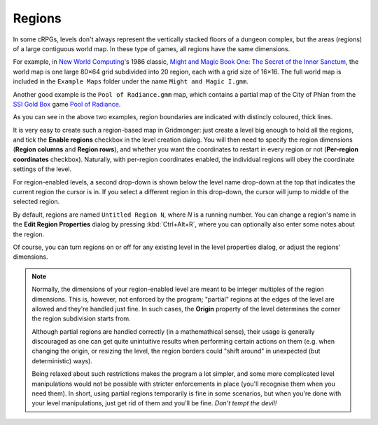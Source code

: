.. rst-class:: style1 big

*******
Regions
*******

In some cRPGs, levels don't always represent the vertically stacked floors of
a dungeon complex, but the areas (regions) of a large contiguous world map. In
these type of games, all regions have the same dimensions.

For example, in `New World Computing
<https://en.wikipedia.org/wiki/New_World_Computing>`_'s 1986 classic, `Might
and Magic Book One: The Secret of the Inner Sanctum
<https://en.wikipedia.org/wiki/Might_and_Magic_Book_One:_The_Secret_of_the_Inner_Sanctum>`_,
the world map is one large 80×64 grid subdivided into 20 region, each with a
grid size of 16×16. The full world map is included in the ``Example Maps``
folder under the name ``Might and Magic I.gmm``.


.. raw:: html

    <div class="figure">
      <a href="_static/img/mm1-regions.png" class="glightbox">
        <img alt="Might and Magic I --- World map (excerpt)" src="_static/img/mm1-regions.png">
      </a>
        <p class="caption">
          <span>Might and Magic I --- World map (excerpt)</span>
        </p>
    </div>


Another good example is the ``Pool of Radiance.gmm`` map, which contains a
partial map of the City of Phlan from the `SSI
<https://en.wikipedia.org/wiki/Strategic_Simulations>`_ `Gold Box
<https://en.wikipedia.org/wiki/Gold_Box>`_ game `Pool of Radiance
<https://en.wikipedia.org/wiki/Pool_of_Radiance>`_.


.. raw:: html

    <div class="figure">
      <a href="_static/img/por-regions.png" class="glightbox">
        <img alt="Pool of Radiance — Phlan (excerpt)" src="_static/img/por-regions.png">
      </a>
        <p class="caption">
          <span>Might and Magic I — World map (excerpt)</span>
        </p>
    </div>


As you can see in the above two examples, region boundaries are indicated with
distincly coloured, thick lines.

It is very easy to create such a region-based map in Gridmonger: just create a
level big enough to hold all the regions, and tick the **Enable regions**
checkbox in the level creation dialog. You will then need to specify the
region dimensions (**Region columns** and **Region rows**), and whether you
want the coordinates to restart in every region or not (**Per-region
coordinates** checkbox). Naturally, with per-region coordinates enabled, the
individual regions will obey the coordinate settings of the level.

For region-enabled levels, a second drop-down is shown below the level name
drop-down at the top that indicates the current region the cursor is in. If
you select a different region in this drop-down, the cursor will jump to
middle of the selected region.

By default, regions are named ``Untitled Region N``, where *N* is a running
number. You can change a region's name in the **Edit Region Properties**
dialog by pressing :kbd:`Ctrl+Alt+R`, where you can optionally also enter some
notes about the region.

Of course, you can turn regions on or off for any existing level in the level
properties dialog, or adjust the regions' dimensions.

.. note::

  Normally, the dimensions of your region-enabled level are meant to be
  integer multiples of the region dimensions. This is, however, not enforced
  by the program; "partial" regions at the edges of the level are allowed and
  they're handled just fine. In such cases, the **Origin** property of the
  level determines the corner the region subdivision starts from.

  Although partial regions are handled correctly (in a mathemathical sense),
  their usage is generally discouraged as one can get quite unintuitive
  results when performing certain actions on them (e.g. when changing the
  origin, or resizing the level, the region borders could "shift around" in
  unexpected (but deterministic) ways).

  Being relaxed about such restrictions makes the program a lot simpler, and
  some more complicated level manipulations would not be possible with
  stricter enforcements in place (you'll recognise them when you need them).
  In short, using partial regions temporarily is fine in some scenarios, but
  when you're done with your level manipulations, just get rid of them and
  you'll be fine. *Don't tempt the devil!*
